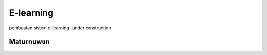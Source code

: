 ###################
E-learning 
###################

pembuatan sistem e-learning
-under construction

*******************
Maturnuwun
*******************


